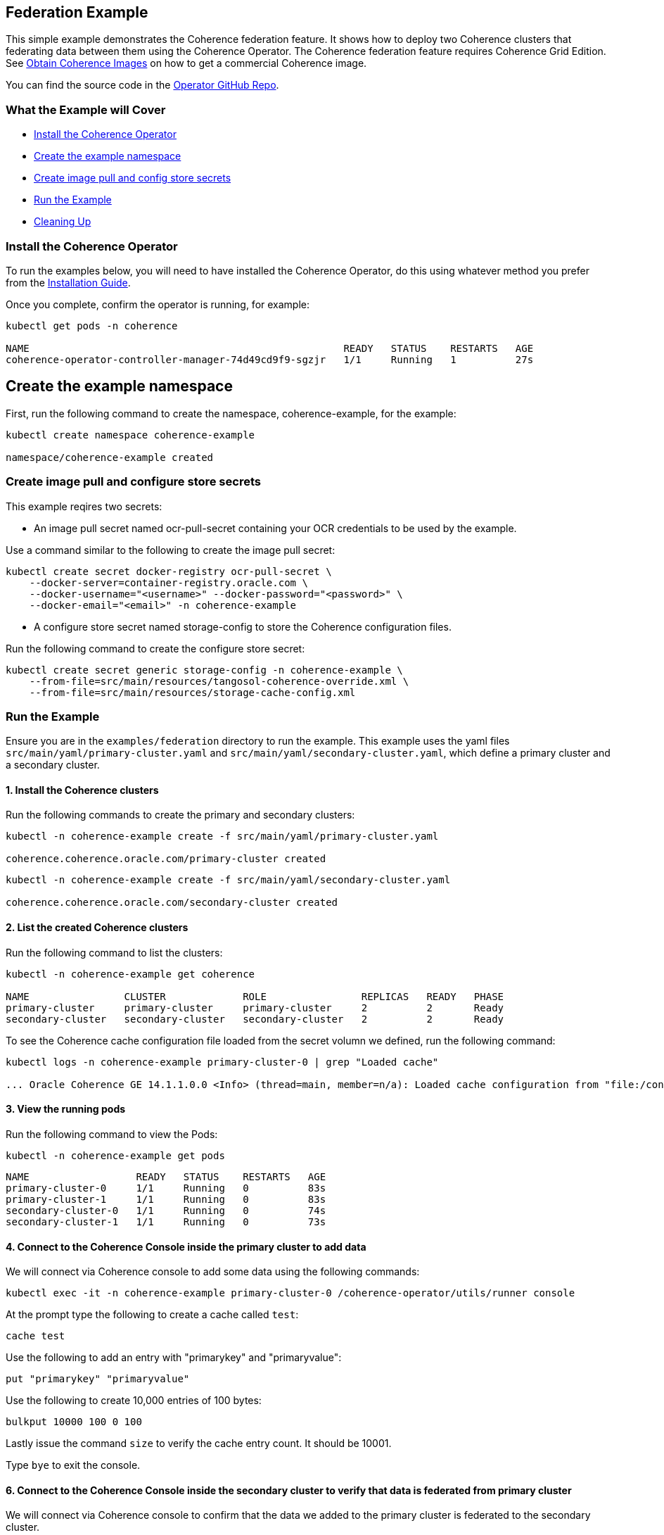 ///////////////////////////////////////////////////////////////////////////////

    Copyright (c) 2021, Oracle and/or its affiliates.
    Licensed under the Universal Permissive License v 1.0 as shown at
    http://oss.oracle.com/licenses/upl.

///////////////////////////////////////////////////////////////////////////////
== Federation Example

This simple example demonstrates the Coherence federation feature.  It shows how to deploy two Coherence clusters that federating data between them using the Coherence Operator. The Coherence federation feature requires Coherence Grid Edition. See https://oracle.github.io/coherence-operator/docs/latest/#/installation/04_obtain_coherence_images[Obtain Coherence Images] on how to get a commercial Coherence image.

You can find the source code in the https://github.com/oracle/coherence-operator/tree/master/examples/federation[Operator GitHub Repo].

=== What the Example will Cover

* <<install-operator,Install the Coherence Operator>>
* <<create-the-example-namespace,Create the example namespace>>
* <<create-secret,Create image pull and config store secrets>>
* <<example, Run the Example>>
* <<cleanup, Cleaning Up>>

[#install-operator]
=== Install the Coherence Operator

To run the examples below, you will need to have installed the Coherence Operator, do this using whatever method you prefer from the https://oracle.github.io/coherence-operator/docs/latest/#/installation/01_installation[Installation Guide].

Once you complete, confirm the operator is running, for example:
[source,bash]
----
kubectl get pods -n coherence

NAME                                                     READY   STATUS    RESTARTS   AGE
coherence-operator-controller-manager-74d49cd9f9-sgzjr   1/1     Running   1          27s
----

[#create-the-example-namespace]
== Create the example namespace

First, run the following command to create the namespace, coherence-example, for the example:

[source,bash]
----
kubectl create namespace coherence-example

namespace/coherence-example created
----

[#create-secret]
=== Create image pull and configure store secrets

This example reqires two secrets:

* An image pull secret named ocr-pull-secret containing your OCR credentials to be used by the example.

Use a command similar to the following to create the image pull secret:

[source,bash]
----
kubectl create secret docker-registry ocr-pull-secret \
    --docker-server=container-registry.oracle.com \
    --docker-username="<username>" --docker-password="<password>" \
    --docker-email="<email>" -n coherence-example
----

* A configure store secret named storage-config to store the Coherence configuration files.

Run the following command to create the configure store secret:

[source,bash]
----
kubectl create secret generic storage-config -n coherence-example \
    --from-file=src/main/resources/tangosol-coherence-override.xml \
    --from-file=src/main/resources/storage-cache-config.xml
----

[#example]
=== Run the Example

Ensure you are in the `examples/federation` directory to run the example. This example uses the yaml files `src/main/yaml/primary-cluster.yaml` and `src/main/yaml/secondary-cluster.yaml`, which
define a primary cluster and a secondary cluster.

==== 1. Install the Coherence clusters

Run the following commands to create the primary and secondary clusters:

[source,bash]
----
kubectl -n coherence-example create -f src/main/yaml/primary-cluster.yaml

coherence.coherence.oracle.com/primary-cluster created
----

[source,bash]
----
kubectl -n coherence-example create -f src/main/yaml/secondary-cluster.yaml

coherence.coherence.oracle.com/secondary-cluster created
----


==== 2. List the created Coherence clusters
Run the following command to list the clusters:

[source,bash]
----
kubectl -n coherence-example get coherence

NAME                CLUSTER             ROLE                REPLICAS   READY   PHASE
primary-cluster     primary-cluster     primary-cluster     2          2       Ready
secondary-cluster   secondary-cluster   secondary-cluster   2          2       Ready
----

To see the Coherence cache configuration file loaded from the secret volumn we defined, run the following command:

[source,bash]
----
kubectl logs -n coherence-example primary-cluster-0 | grep "Loaded cache"

... Oracle Coherence GE 14.1.1.0.0 <Info> (thread=main, member=n/a): Loaded cache configuration from "file:/config/storage-cache-config.xml"
----

==== 3. View the running pods

Run the following command to view the Pods:
[source,bash]
----
kubectl -n coherence-example get pods
----

[source,bash]
----
NAME                  READY   STATUS    RESTARTS   AGE
primary-cluster-0     1/1     Running   0          83s
primary-cluster-1     1/1     Running   0          83s
secondary-cluster-0   1/1     Running   0          74s
secondary-cluster-1   1/1     Running   0          73s
----

==== 4. Connect to the Coherence Console inside the primary cluster to add data

We will connect via Coherence console to add some data using the following commands:

[source,bash]
----
kubectl exec -it -n coherence-example primary-cluster-0 /coherence-operator/utils/runner console
----

At the prompt type the following to create a cache called `test`:

[source,bash]
----
cache test
----

Use the following to add an entry with "primarykey" and "primaryvalue":

[source,bash]
----
put "primarykey" "primaryvalue"
----

Use the following to create 10,000 entries of 100 bytes:
[source,bash]
----
bulkput 10000 100 0 100
----

Lastly issue the command `size` to verify the cache entry count. It should be 10001.

Type `bye` to exit the console.

==== 6. Connect to the Coherence Console inside the secondary cluster to verify that data is federated from primary cluster

We will connect via Coherence console to confirm that the data we added to the primary cluster is federated to the secondary cluster.

[source,bash]
----
kubectl exec -it -n coherence-example secondary-cluster-0 /coherence-operator/utils/runner console
----

At the prompt type the following to set the cache to `test`:

[source,bash]
----
cache test
----

Use the following to get entry with "primarykey":

[source,bash]
----
get "primarykey"
primaryvalue
----

Issue the command `size` to verify the cache entry count. It should be 10001.

Our federation has Active/Active topology. So, the data changes in both primary and secondary clusters are federated between the clusters. Use the following to add an entry with "secondarykey" and "secondaryvalue":
[source,bash]
----
put "secondarykey" "secondaryvalue"
----

==== 7. Confirm the primary cluster also received "secondarykey", "secondaryvalue" entry 

Follow the command in the previous section to connect to the Coherence Console inside the primary cluster.

Use the following command to confirm that entry with "secondarykey" is federated to primary cluster:

[source,bash]
----
get "secondarykey"
secondaryvalue
----

[#cleanup]
=== Cleaning up

Use the following commands to delete the primary and secondary clusters: 

[source,bash]
----
kubectl -n coherence-example delete -f src/main/yaml/primary-cluster.yaml

kubectl -n coherence-example delete -f src/main/yaml/secondary-cluster.yaml
----

Uninstall the Coherence operator using the undeploy commands for whichever method you chose to install it.
